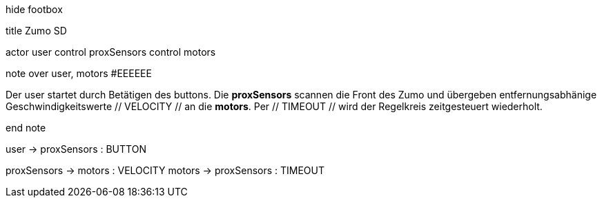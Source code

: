 [uml,Zumo_SD.png]
--


hide footbox


title Zumo SD


actor user
control proxSensors
control motors


note over user, motors #EEEEEE

Der user startet durch Betätigen des buttons.
Die **proxSensors** scannen die Front des Zumo und übergeben entfernungsabhänige Geschwindigkeitswerte // VELOCITY // an die **motors**.
Per // TIMEOUT // wird der Regelkreis zeitgesteuert wiederholt.

end note


user -> proxSensors : BUTTON

proxSensors -> motors : VELOCITY
motors -> proxSensors : TIMEOUT
